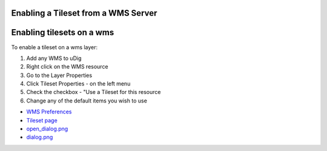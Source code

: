 


Enabling a Tileset from a WMS Server
~~~~~~~~~~~~~~~~~~~~~~~~~~~~~~~~~~~~



Enabling tilesets on a wms
~~~~~~~~~~~~~~~~~~~~~~~~~~

To enable a tileset on a wms layer:


#. Add any WMS to uDig
#. Right click on the WMS resource
#. Go to the Layer Properties
#. Click Tileset Properties - on the left menu
#. Check the checkbox - "Use a Tileset for this resource
#. Change any of the default items you wish to use



+ `WMS Preferences`_
+ `Tileset page`_
+ `open_dialog.png`_
+ `dialog.png`_


.. _dialog.png: download/attachments/13535022/dialog.png
.. _Tileset page: Tileset page.html
.. _open_dialog.png: download/attachments/13535022/open_dialog.png
.. _WMS Preferences: WMS Preferences.html


